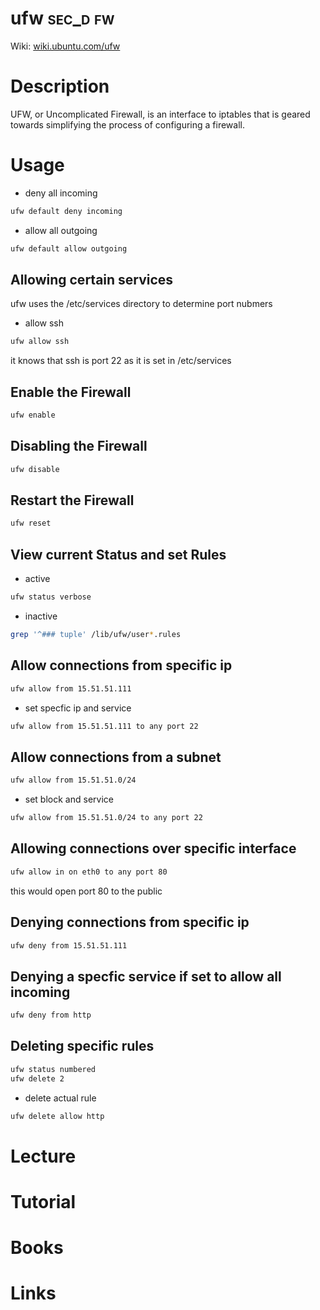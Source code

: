 #+TAGS: sec_d fw


* ufw								   :sec_d:fw:
Wiki: [[https://wiki.ubuntu.com/UncomplicatedFirewall][wiki.ubuntu.com/ufw]]
* Description
UFW, or Uncomplicated Firewall, is an interface to iptables that is geared towards simplifying the process of configuring a firewall.
* Usage
- deny all incoming
#+BEGIN_SRC sh
ufw default deny incoming
#+END_SRC

- allow all outgoing
#+BEGIN_SRC sh
ufw default allow outgoing
#+END_SRC

** Allowing certain services
ufw uses the /etc/services directory to determine port nubmers
- allow ssh
#+BEGIN_SRC sh
ufw allow ssh
#+END_SRC
it knows that ssh is port 22 as it is set in /etc/services

** Enable the Firewall
#+BEGIN_SRC hs
ufw enable
#+END_SRC

** Disabling the Firewall
#+BEGIN_SRC sh
ufw disable
#+END_SRC
** Restart the Firewall
#+BEGIN_SRC sh
ufw reset
#+END_SRC
** View current Status and set Rules
- active
#+BEGIN_SRC sh
ufw status verbose
#+END_SRC

- inactive
#+BEGIN_SRC sh
grep '^### tuple' /lib/ufw/user*.rules
#+END_SRC
** Allow connections from specific ip
#+BEGIN_SRC sh
ufw allow from 15.51.51.111
#+END_SRC
- set specfic ip and service
#+BEGIN_SRC sh
ufw allow from 15.51.51.111 to any port 22
#+END_SRC

** Allow connections from a subnet
#+BEGIN_SRC sh
ufw allow from 15.51.51.0/24
#+END_SRC
- set block and service
#+BEGIN_SRC sh
ufw allow from 15.51.51.0/24 to any port 22
#+END_SRC

** Allowing connections over specific interface
#+BEGIN_SRC sh
ufw allow in on eth0 to any port 80
#+END_SRC
this would open port 80 to the public
** Denying connections from specific ip
#+BEGIN_SRC sh
ufw deny from 15.51.51.111
#+END_SRC
** Denying a specfic service if set to allow all incoming
#+BEGIN_SRC sh
ufw deny from http
#+END_SRC
** Deleting specific rules
#+BEGIN_SRC sh
ufw status numbered
ufw delete 2
#+END_SRC
   
- delete actual rule
#+BEGIN_SRC sh
ufw delete allow http
#+END_SRC
* Lecture
* Tutorial
* Books
* Links
